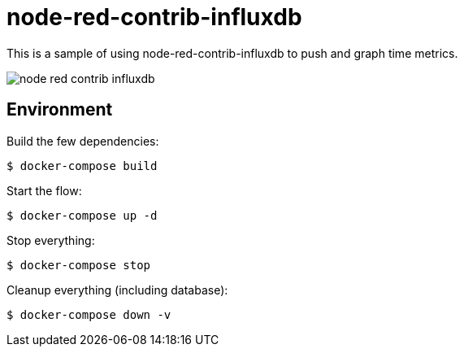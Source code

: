 = node-red-contrib-influxdb

This is a sample of using node-red-contrib-influxdb to push and graph time metrics.

image:node-red-contrib-influxdb.png[]

== Environment

Build the few dependencies:

    $ docker-compose build

Start the flow:

    $ docker-compose up -d

Stop everything:

    $ docker-compose stop

Cleanup everything (including database):

    $ docker-compose down -v
